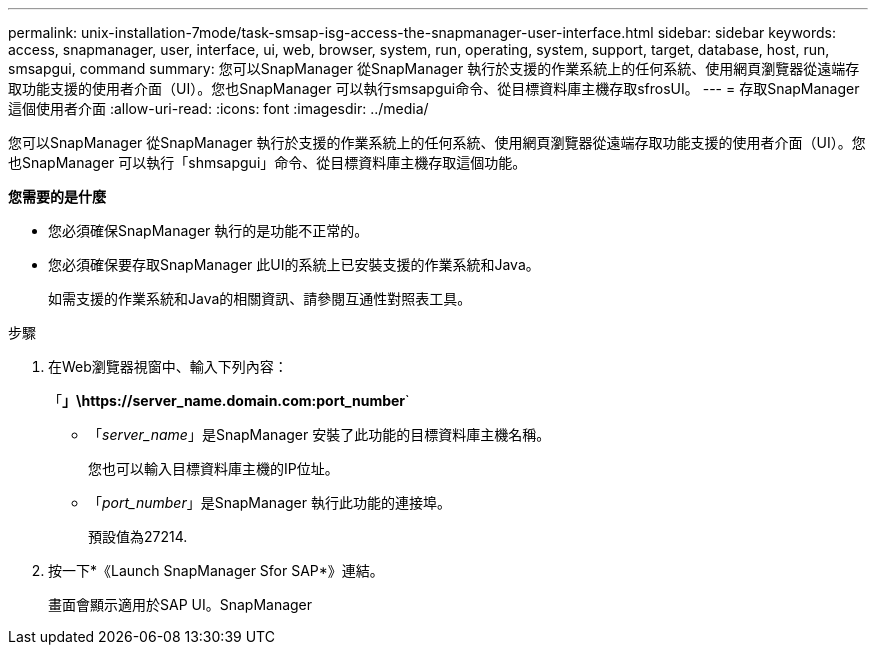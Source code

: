 ---
permalink: unix-installation-7mode/task-smsap-isg-access-the-snapmanager-user-interface.html 
sidebar: sidebar 
keywords: access, snapmanager, user, interface, ui, web, browser, system, run, operating, system, support, target, database, host, run, smsapgui, command 
summary: 您可以SnapManager 從SnapManager 執行於支援的作業系統上的任何系統、使用網頁瀏覽器從遠端存取功能支援的使用者介面（UI）。您也SnapManager 可以執行smsapgui命令、從目標資料庫主機存取sfrosUI。 
---
= 存取SnapManager 這個使用者介面
:allow-uri-read: 
:icons: font
:imagesdir: ../media/


[role="lead"]
您可以SnapManager 從SnapManager 執行於支援的作業系統上的任何系統、使用網頁瀏覽器從遠端存取功能支援的使用者介面（UI）。您也SnapManager 可以執行「shmsapgui」命令、從目標資料庫主機存取這個功能。

*您需要的是什麼*

* 您必須確保SnapManager 執行的是功能不正常的。
* 您必須確保要存取SnapManager 此UI的系統上已安裝支援的作業系統和Java。
+
如需支援的作業系統和Java的相關資訊、請參閱互通性對照表工具。



.步驟
. 在Web瀏覽器視窗中、輸入下列內容：
+
「*」\https://server_name.domain.com:port_number*`

+
** 「_server_name_」是SnapManager 安裝了此功能的目標資料庫主機名稱。


+
您也可以輸入目標資料庫主機的IP位址。

+
** 「_port_number_」是SnapManager 執行此功能的連接埠。
+
預設值為27214.



. 按一下*《Launch SnapManager Sfor SAP*》連結。
+
畫面會顯示適用於SAP UI。SnapManager


